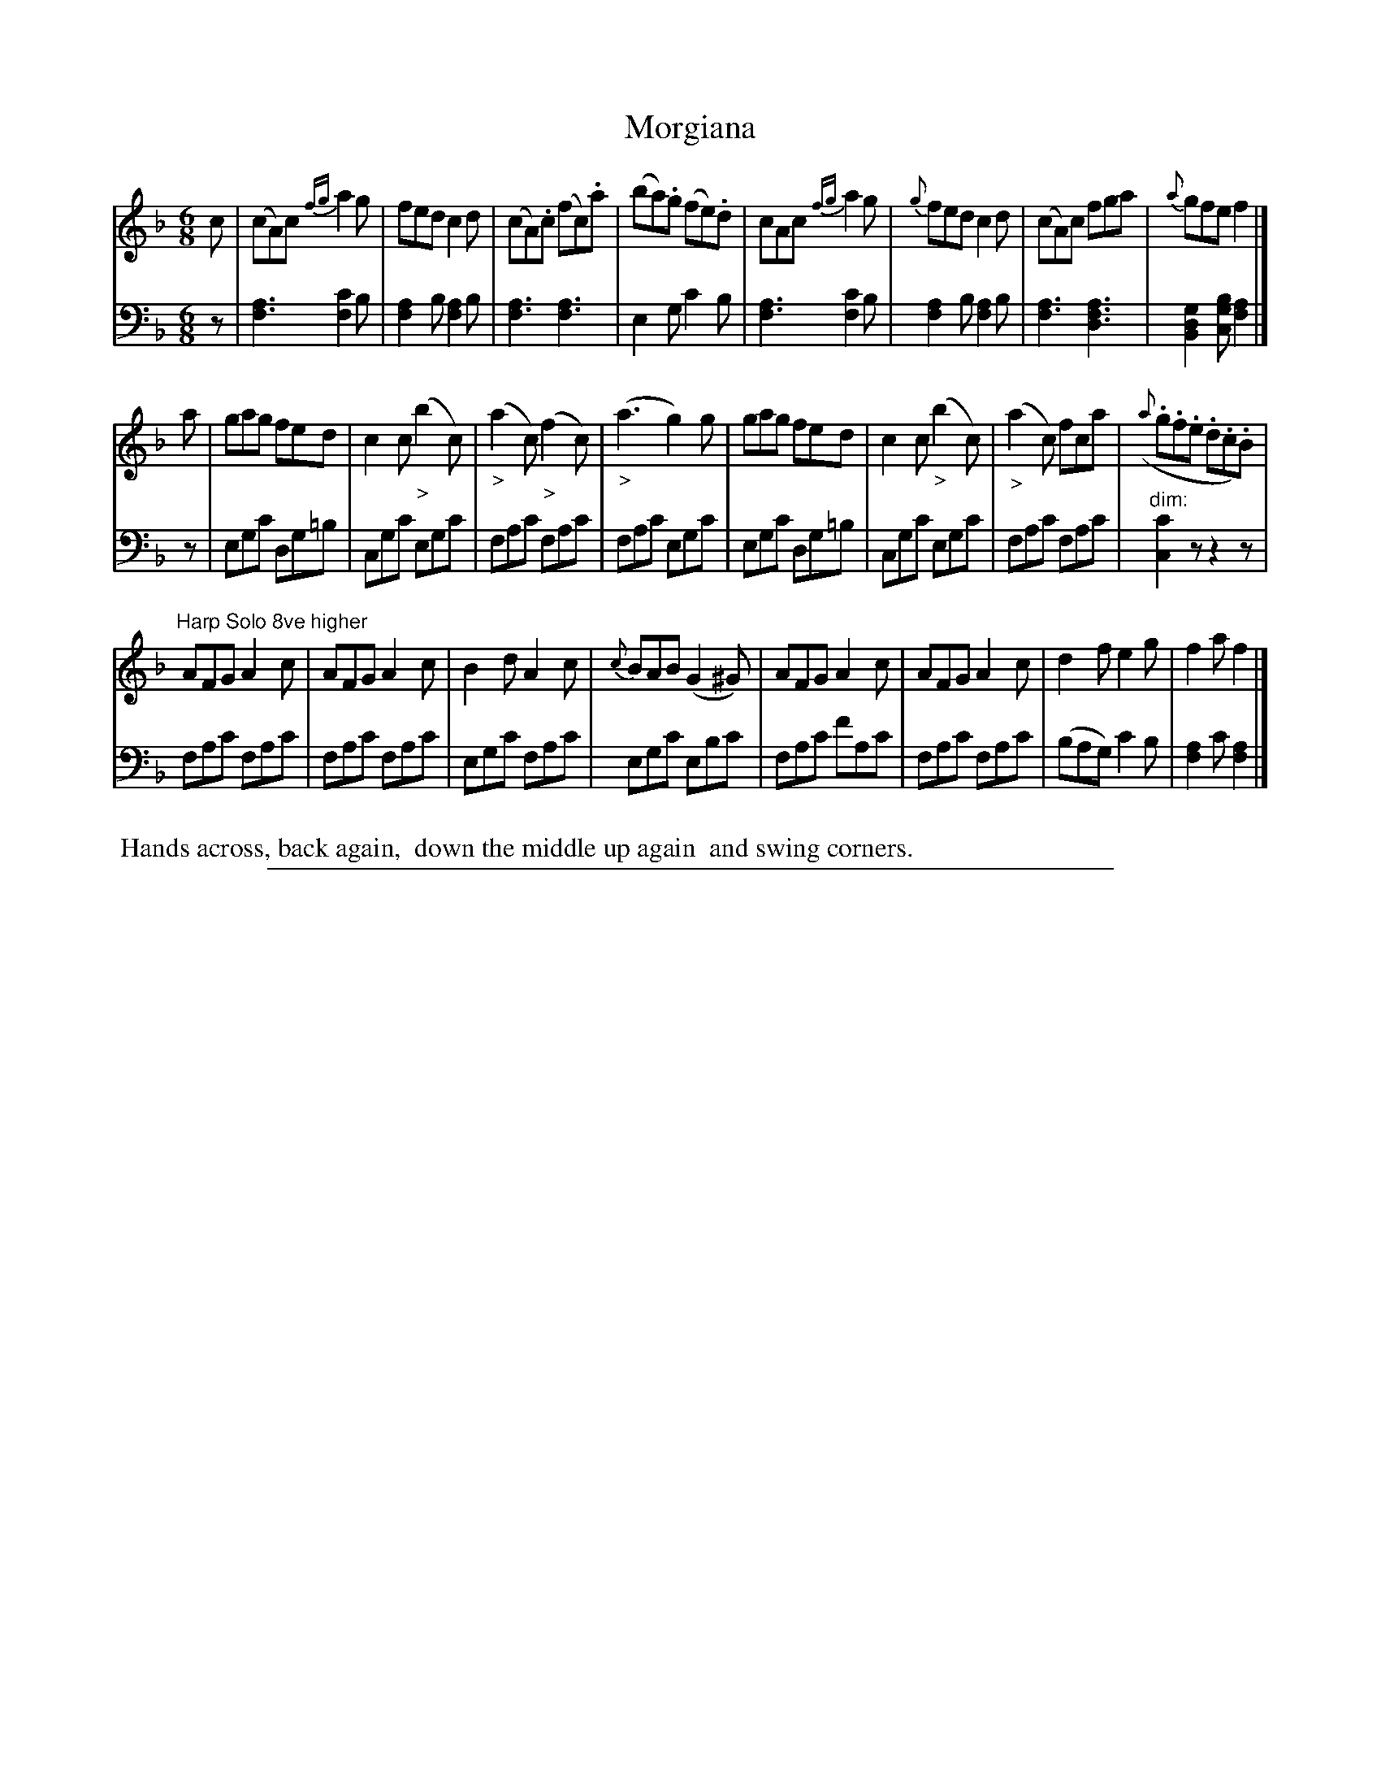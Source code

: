 X: 0821
T: Morgiana
%R: jig
N: This is version 1, for ABC software that doesn't understand voice overlays and diminuendos.
Z: 2017 John Chambers <jc:trillian.mit.edu>
B: Skillern & Challoner "A Favorite Collection of Popular Country Dances", London 1809, No. 8 p.2 #1
F: https://archive.org/search.php?query=Country%20Dances
F: https://archive.org/details/SkillernChallonerCountryDances8
M: 6/8
L: 1/8
K: F
%%slurgraces 1
%%graceslurs 1
% - - - - - - - - - - - - - - - - - - - - - - - - -
V: 1 staves=2
c |\
(cA)c {fg}a2g | fed c2d | (cA).c (fc).a | (ba).g (fe).d |\
cAc {fg}a2g | {g}fed c2d | (cA)c fga | {a}gfe f2 |]
a |\
gag fed | c2c ("_>"b2c) | ("_>"a2c) ("_>"f2c) | ("_>"a3 g2)g |\
gag fed | c2c ("_>"b2c) | ("_>"a2c) fca | ({a}.g.f.e .d.c.B) |
"^Harp Solo 8ve higher"\
AFG A2c | AFG A2c | B2d A2c | {c}BAB (G2^G) |\
AFG A2c | AFG A2c | d2f e2g | f2a f2 |]
% - - - - - - - - - - - - - - - - - - - - - - - - -
V: 2 clef=bass middle=D
z |\
[A3F3] [c2F2]B | [A2F2]B [A2F2]B | [A3F3] [A3F3] | E2G c2B |\
[A3F3] [c2F2]B | [A2F2]B [A2F2]B | [A3F3] [A3F3D3] | [G2D2B,2][BGC] [A2F2] |]
z |\
EGc DG=B | CGc EGc | FAc FAc | FAc EGc |\
EGc DG=B| CGc EGc | FAc FAc | "^dim:"[c2C2]z z2z |
%
FAc FAc | FAc FAc | EGc FAc | EGc EBc |\
FAc fAc | FAc FAc | (BAG) c2B | [A2F2]c [A2F2] |]
% - - - - - - - - - - - - - - - - - - - - - - - - -
%%begintext align
%% Hands across, back again,
%% down the middle up again
%% and swing corners.
%%endtext
% - - - - - - - - - - - - - - - - - - - - - - - - -
%%sep 1 5 500
